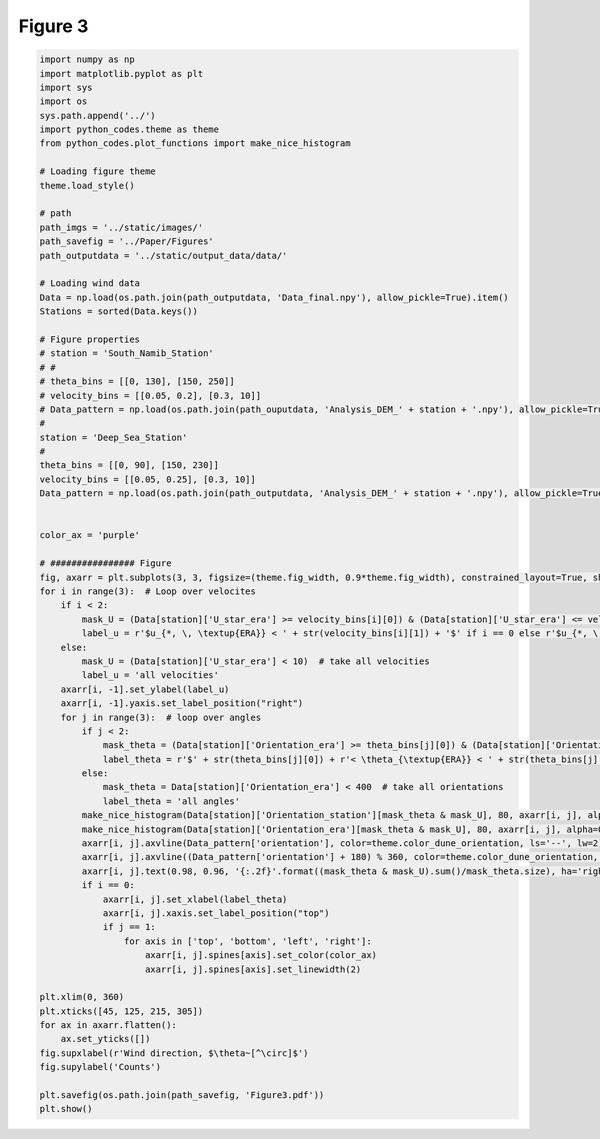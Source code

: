 
.. DO NOT EDIT.
.. THIS FILE WAS AUTOMATICALLY GENERATED BY SPHINX-GALLERY.
.. TO MAKE CHANGES, EDIT THE SOURCE PYTHON FILE:
.. "Paper_figure/Figure3.py"
.. LINE NUMBERS ARE GIVEN BELOW.

.. only:: html

    .. note::
        :class: sphx-glr-download-link-note

        Click :ref:`here <sphx_glr_download_Paper_figure_Figure3.py>`
        to download the full example code

.. rst-class:: sphx-glr-example-title

.. _sphx_glr_Paper_figure_Figure3.py:


============
Figure 3
============

.. GENERATED FROM PYTHON SOURCE LINES 7-84



.. image:: /Paper_figure/images/sphx_glr_Figure3_001.png
    :alt: Figure3
    :class: sphx-glr-single-img





.. code-block:: default


    import numpy as np
    import matplotlib.pyplot as plt
    import sys
    import os
    sys.path.append('../')
    import python_codes.theme as theme
    from python_codes.plot_functions import make_nice_histogram

    # Loading figure theme
    theme.load_style()

    # path
    path_imgs = '../static/images/'
    path_savefig = '../Paper/Figures'
    path_outputdata = '../static/output_data/data/'

    # Loading wind data
    Data = np.load(os.path.join(path_outputdata, 'Data_final.npy'), allow_pickle=True).item()
    Stations = sorted(Data.keys())

    # Figure properties
    # station = 'South_Namib_Station'
    # #
    # theta_bins = [[0, 130], [150, 250]]
    # velocity_bins = [[0.05, 0.2], [0.3, 10]]
    # Data_pattern = np.load(os.path.join(path_ouputdata, 'Analysis_DEM_' + station + '.npy'), allow_pickle=True).item()
    #
    station = 'Deep_Sea_Station'
    #
    theta_bins = [[0, 90], [150, 230]]
    velocity_bins = [[0.05, 0.25], [0.3, 10]]
    Data_pattern = np.load(os.path.join(path_outputdata, 'Analysis_DEM_' + station + '.npy'), allow_pickle=True).item()


    color_ax = 'purple'

    # ################ Figure
    fig, axarr = plt.subplots(3, 3, figsize=(theme.fig_width, 0.9*theme.fig_width), constrained_layout=True, sharex=True)
    for i in range(3):  # Loop over velocites
        if i < 2:
            mask_U = (Data[station]['U_star_era'] >= velocity_bins[i][0]) & (Data[station]['U_star_era'] <= velocity_bins[i][1])
            label_u = r'$u_{*, \, \textup{ERA}} < ' + str(velocity_bins[i][1]) + '$' if i == 0 else r'$u_{*, \, \textup{ERA}} > ' + str(velocity_bins[i][0]) + '$'
        else:
            mask_U = (Data[station]['U_star_era'] < 10)  # take all velocities
            label_u = 'all velocities'
        axarr[i, -1].set_ylabel(label_u)
        axarr[i, -1].yaxis.set_label_position("right")
        for j in range(3):  # loop over angles
            if j < 2:
                mask_theta = (Data[station]['Orientation_era'] >= theta_bins[j][0]) & (Data[station]['Orientation_era'] <= theta_bins[j][1])
                label_theta = r'$' + str(theta_bins[j][0]) + r'< \theta_{\textup{ERA}} < ' + str(theta_bins[j][-1]) + '$'
            else:
                mask_theta = Data[station]['Orientation_era'] < 400  # take all orientations
                label_theta = 'all angles'
            make_nice_histogram(Data[station]['Orientation_station'][mask_theta & mask_U], 80, axarr[i, j], alpha=0.5)
            make_nice_histogram(Data[station]['Orientation_era'][mask_theta & mask_U], 80, axarr[i, j], alpha=0.5)
            axarr[i, j].axvline(Data_pattern['orientation'], color=theme.color_dune_orientation, ls='--', lw=2)
            axarr[i, j].axvline((Data_pattern['orientation'] + 180) % 360, color=theme.color_dune_orientation, ls='--', lw=2)
            axarr[i, j].text(0.98, 0.96, '{:.2f}'.format((mask_theta & mask_U).sum()/mask_theta.size), ha='right', va='top', transform=axarr[i, j].transAxes)
            if i == 0:
                axarr[i, j].set_xlabel(label_theta)
                axarr[i, j].xaxis.set_label_position("top")
                if j == 1:
                    for axis in ['top', 'bottom', 'left', 'right']:
                        axarr[i, j].spines[axis].set_color(color_ax)
                        axarr[i, j].spines[axis].set_linewidth(2)

    plt.xlim(0, 360)
    plt.xticks([45, 125, 215, 305])
    for ax in axarr.flatten():
        ax.set_yticks([])
    fig.supxlabel(r'Wind direction, $\theta~[^\circ]$')
    fig.supylabel('Counts')

    plt.savefig(os.path.join(path_savefig, 'Figure3.pdf'))
    plt.show()


.. rst-class:: sphx-glr-timing

   **Total running time of the script:** ( 0 minutes  3.884 seconds)


.. _sphx_glr_download_Paper_figure_Figure3.py:


.. only :: html

 .. container:: sphx-glr-footer
    :class: sphx-glr-footer-example



  .. container:: sphx-glr-download sphx-glr-download-python

     :download:`Download Python source code: Figure3.py <Figure3.py>`



  .. container:: sphx-glr-download sphx-glr-download-jupyter

     :download:`Download Jupyter notebook: Figure3.ipynb <Figure3.ipynb>`


.. only:: html

 .. rst-class:: sphx-glr-signature

    `Gallery generated by Sphinx-Gallery <https://sphinx-gallery.github.io>`_
